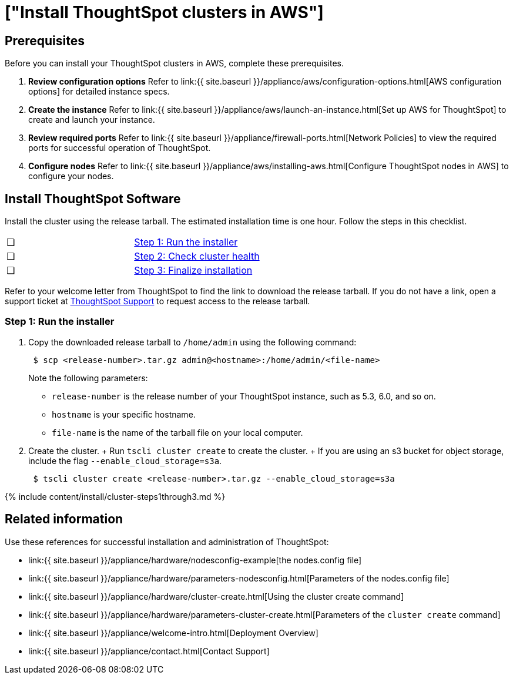 = ["Install ThoughtSpot clusters in AWS"]
:last_updated: ["12/12/2019"]
:permalink: /:collection/:path.html
:sidebar: mydoc_sidebar
:summary: Learn how to install ThoughtSpot clusters in AWS.

== Prerequisites

Before you can install your ThoughtSpot clusters in AWS, complete these prerequisites.

. *Review configuration options* Refer to link:{{ site.baseurl }}/appliance/aws/configuration-options.html[AWS configuration options] for detailed instance specs.
. *Create the instance* Refer to link:{{ site.baseurl }}/appliance/aws/launch-an-instance.html[Set up AWS for ThoughtSpot] to create and launch your instance.
. *Review required ports* Refer to link:{{ site.baseurl }}/appliance/firewall-ports.html[Network Policies] to view the required ports for successful operation of ThoughtSpot.
. *Configure nodes* Refer to link:{{ site.baseurl }}/appliance/aws/installing-aws.html[Configure ThoughtSpot nodes in AWS] to configure your nodes.

[#cluster-install]
== Install ThoughtSpot Software

Install the cluster using the release tarball.
The estimated installation time is one hour.
Follow the steps in this checklist.

[cols=2*]
|===
| &#10063;
| link:aws-cluster-install#cluster-step-1[Step 1: Run the installer]

| &#10063;
| link:aws-cluster-install#cluster-step-2[Step 2: Check cluster health]

| &#10063;
| link:aws-cluster-install#cluster-step-3[Step 3: Finalize installation]
|===

Refer to your welcome letter from ThoughtSpot to find the link to download the release tarball.
If you do not have a link, open a support ticket at https://support.thoughtspot.com[ThoughtSpot Support] to request access to the release tarball.

[#cluster-step-1]
=== Step 1: Run the installer

. Copy the downloaded release tarball to `/home/admin` using the following command:
+
----
 $ scp <release-number>.tar.gz admin@<hostname>:/home/admin/<file-name>
----
+
Note the following parameters:

 ** `release-number` is the release number of your ThoughtSpot instance, such as 5.3, 6.0, and so on.
 ** `hostname` is your specific hostname.
 ** `file-name` is the name of the tarball file on your local computer.

. Create the cluster.
+ Run `tscli cluster create` to create the cluster.
+ If you are using an s3 bucket for object storage, include the flag `--enable_cloud_storage=s3a`.
+
----
 $ tscli cluster create <release-number>.tar.gz --enable_cloud_storage=s3a
----

{% include content/install/cluster-steps1through3.md %}

== Related information

Use these references for successful installation and administration of ThoughtSpot:

* link:{{ site.baseurl }}/appliance/hardware/nodesconfig-example[the nodes.config file]
* link:{{ site.baseurl }}/appliance/hardware/parameters-nodesconfig.html[Parameters of the nodes.config file]
* link:{{ site.baseurl }}/appliance/hardware/cluster-create.html[Using the cluster create command]
* link:{{ site.baseurl }}/appliance/hardware/parameters-cluster-create.html[Parameters of the `cluster create` command]
* link:{{ site.baseurl }}/appliance/welcome-intro.html[Deployment Overview]
* link:{{ site.baseurl }}/appliance/contact.html[Contact Support]
